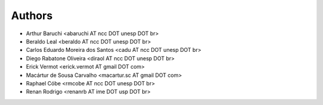 *******
Authors
*******

- Arthur Baruchi <abaruchi AT ncc DOT unesp DOT br>
- Beraldo Leal <beraldo AT ncc DOT unesp DOT br>
- Carlos Eduardo Moreira dos Santos <cadu AT ncc DOT unesp DOT br>
- Diego Rabatone Oliveira <diraol AT ncc DOT unesp DOT br>
- Erick Vermot <erick.vermot AT gmail DOT com>
- Macártur de Sousa Carvalho <macartur.sc AT gmail DOT com>
- Raphael Cóbe <rmcobe AT ncc DOT unesp DOT br>
- Renan Rodrigo <renanrb AT ime DOT usp DOT br>
